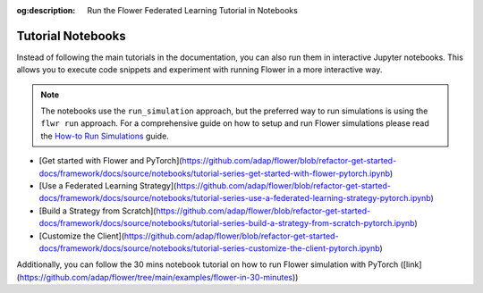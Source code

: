 :og:description: Run the Flower Federated Learning Tutorial in Notebooks
.. meta::
    :description: Run the Flower Federated Learning Tutorial in Notebooks

Tutorial Notebooks
==================

Instead of following the main tutorials in the documentation, you can also run them in
interactive Jupyter notebooks. This allows you to execute code snippets and experiment
with running Flower in a more interactive way.

.. |flower_how_to_run_simulations_link| replace:: How-to Run Simulations

.. _flower_how_to_run_simulations_link: how-to-run-simulations.html

.. note::

    The notebooks use the ``run_simulation`` approach, but the preferred way to run
    simulations is using the ``flwr run`` approach. For a comprehensive guide on how to
    setup and run Flower simulations please read the
    |flower_how_to_run_simulations_link|_ guide.

* [Get started with Flower and PyTorch](https://github.com/adap/flower/blob/refactor-get-started-docs/framework/docs/source/notebooks/tutorial-series-get-started-with-flower-pytorch.ipynb)
* [Use a Federated Learning Strategy](https://github.com/adap/flower/blob/refactor-get-started-docs/framework/docs/source/notebooks/tutorial-series-use-a-federated-learning-strategy-pytorch.ipynb)
* [Build a Strategy from Scratch](https://github.com/adap/flower/blob/refactor-get-started-docs/framework/docs/source/notebooks/tutorial-series-build-a-strategy-from-scratch-pytorch.ipynb)
* [Customize the Client](https://github.com/adap/flower/blob/refactor-get-started-docs/framework/docs/source/notebooks/tutorial-series-customize-the-client-pytorch.ipynb)

Additionally, you can follow the 30 mins notebook tutorial on how to run Flower simulation with PyTorch ([link](https://github.com/adap/flower/tree/main/examples/flower-in-30-minutes))
